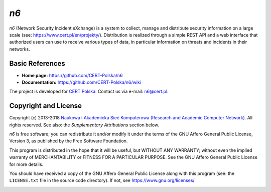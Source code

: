 ****
*n6*
****

*n6* (Network Security Incident eXchange) is a system to collect, 
manage and distribute security information on a large scale (see:
https://www.cert.pl/en/projekty/).  Distribution is realized through a
simple REST API and a web interface that authorized users can use to
receive various types of data, in particular information on threats
and incidents in their networks.


Basic References
================

* **Home page:** https://github.com/CERT-Polska/n6
* **Documentation:** https://github.com/CERT-Polska/n6/wiki

The project is developed for `CERT Polska`_.  Contact us via e-mail:
n6@cert.pl.

.. _CERT Polska: https://www.cert.pl/en/


Copyright and License
=====================

Copyright (c) 2013-2018 `Naukowa i Akademicka Sieć Komputerowa
(Research and Academic Computer Network)`_.  All rights reserved.
See also: the *Supplementary Attributions* section below.

.. _Naukowa i Akademicka Sieć Komputerowa (Research and Academic
   Computer Network): http://www.nask.pl

*n6* is free software; you can redistribute it and/or modify it under
the terms of the GNU Affero General Public License, Version 3, as
published by the Free Software Foundation.

This program is distributed in the hope that it will be useful,
but WITHOUT ANY WARRANTY; without even the implied warranty of
MERCHANTABILITY or FITNESS FOR A PARTICULAR PURPOSE.  See the
GNU Affero General Public License for more details.

You should have received a copy of the GNU Affero General Public License
along with this program (see: the ``LICENSE.txt`` file in the source
code directory).  If not, see https://www.gnu.org/licenses/


.. image:: cef_logo.png
   :height: 120
   :alt: Co-financed by the Connecting Europe Facility of the European Union

